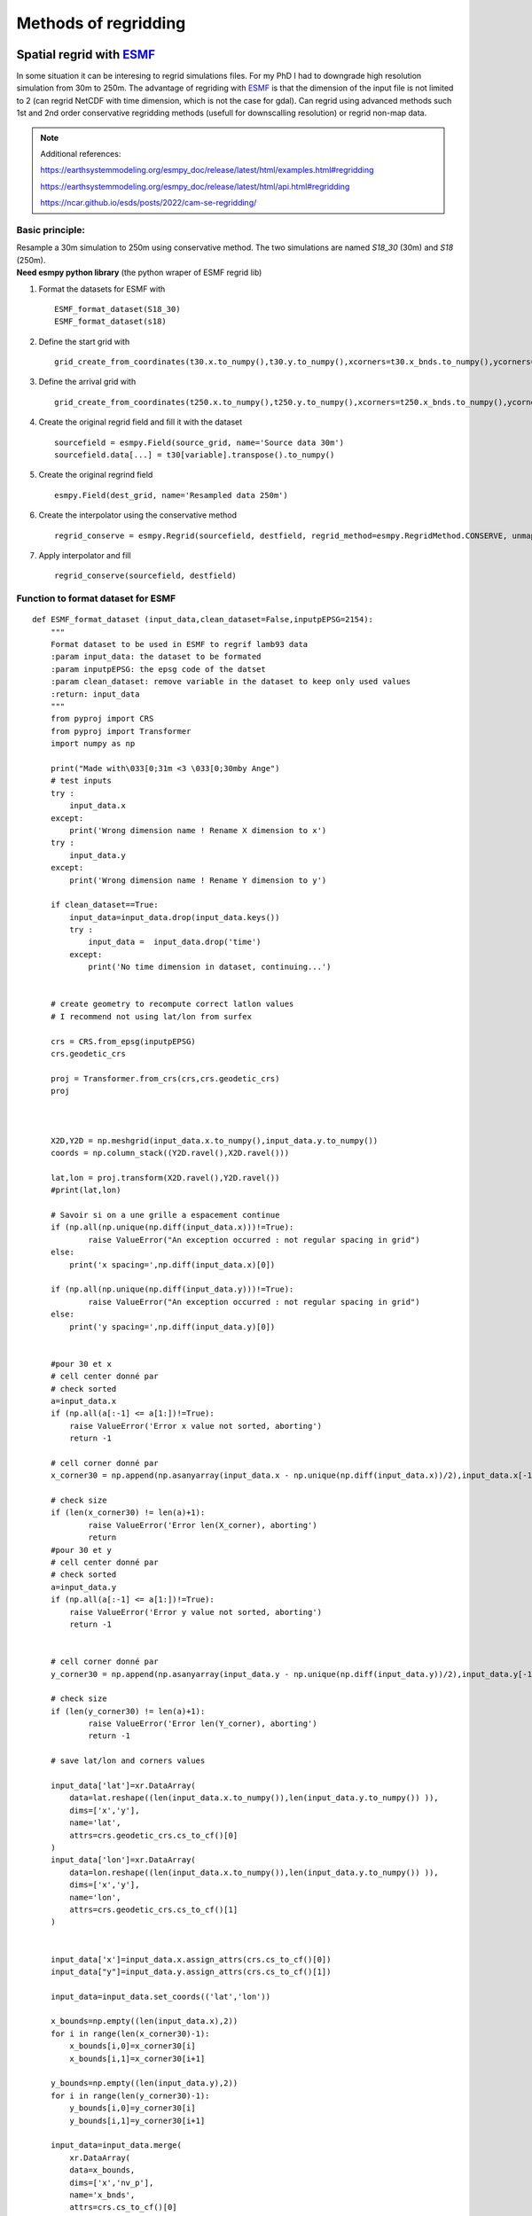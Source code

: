 .. Author: Ange Haddjeri
.. Date: 2024

Methods of regridding
=====================

Spatial regrid with `ESMF <https://earthsystemmodeling.org/>`_
--------------------------------------------------------------
In some situation it can be interesing to regrid simulations files.
For my PhD I had to downgrade high resolution simulation from 30m to 250m.
The advantage of regriding with `ESMF <https://earthsystemmodeling.org/>`_ is that the dimension of the input file is not limited
to 2 (can regrid NetCDF with time dimension, which is not the case for gdal).
Can regrid using advanced methods such 1st and 2nd order conservative regridding methods (usefull for downscalling resolution)
or regrid non-map data.

.. note::
  Additional references:

  https://earthsystemmodeling.org/esmpy_doc/release/latest/html/examples.html#regridding

  https://earthsystemmodeling.org/esmpy_doc/release/latest/html/api.html#regridding

  https://ncar.github.io/esds/posts/2022/cam-se-regridding/

Basic principle:
****************

| Resample a 30m simulation to 250m using conservative method. The two simulations are named *S18_30* (30m) and *S18* (250m).
| **Need esmpy python library** (the python wraper of ESMF regrid lib)

1. Format the datasets for ESMF with ::

    ESMF_format_dataset(S18_30)
    ESMF_format_dataset(s18)


2. Define the start grid with ::

    grid_create_from_coordinates(t30.x.to_numpy(),t30.y.to_numpy(),xcorners=t30.x_bnds.to_numpy(),ycorners=t30.y_bnds.to_numpy(),corners=True)

3. Define the arrival grid with ::

    grid_create_from_coordinates(t250.x.to_numpy(),t250.y.to_numpy(),xcorners=t250.x_bnds.to_numpy(),ycorners=t250.y_bnds.to_numpy(),corners=True)

4. Create the original regrid field and fill it with the dataset ::

    sourcefield = esmpy.Field(source_grid, name='Source data 30m')
    sourcefield.data[...] = t30[variable].transpose().to_numpy()

5. Create the original regrind field ::

    esmpy.Field(dest_grid, name='Resampled data 250m')

6. Create the interpolator using the conservative method ::

    regrid_conserve = esmpy.Regrid(sourcefield, destfield, regrid_method=esmpy.RegridMethod.CONSERVE, unmapped_action=esmpy.UnmappedAction.IGNORE)

7. Apply interpolator and fill ::

    regrid_conserve(sourcefield, destfield)



Function to format dataset for ESMF
***********************************
::

  def ESMF_format_dataset (input_data,clean_dataset=False,inputpEPSG=2154):
      """
      Format dataset to be used in ESMF to regrif lamb93 data
      :param input_data: the dataset to be formated
      :param inputpEPSG: the epsg code of the datset
      :param clean_dataset: remove variable in the dataset to keep only used values
      :return: input_data
      """
      from pyproj import CRS
      from pyproj import Transformer
      import numpy as np

      print("Made with\033[0;31m <3 \033[0;30mby Ange")
      # test inputs
      try :
          input_data.x
      except:
          print('Wrong dimension name ! Rename X dimension to x')
      try :
          input_data.y
      except:
          print('Wrong dimension name ! Rename Y dimension to y')

      if clean_dataset==True:
          input_data=input_data.drop(input_data.keys())
          try :
              input_data =  input_data.drop('time')
          except:
              print('No time dimension in dataset, continuing...')


      # create geometry to recompute correct latlon values
      # I recommend not using lat/lon from surfex

      crs = CRS.from_epsg(inputpEPSG)
      crs.geodetic_crs

      proj = Transformer.from_crs(crs,crs.geodetic_crs)
      proj



      X2D,Y2D = np.meshgrid(input_data.x.to_numpy(),input_data.y.to_numpy())
      coords = np.column_stack((Y2D.ravel(),X2D.ravel()))

      lat,lon = proj.transform(X2D.ravel(),Y2D.ravel())
      #print(lat,lon)

      # Savoir si on a une grille a espacement continue
      if (np.all(np.unique(np.diff(input_data.x)))!=True):
              raise ValueError("An exception occurred : not regular spacing in grid")
      else:
          print('x spacing=',np.diff(input_data.x)[0])

      if (np.all(np.unique(np.diff(input_data.y)))!=True):
              raise ValueError("An exception occurred : not regular spacing in grid")
      else:
          print('y spacing=',np.diff(input_data.y)[0])


      #pour 30 et x
      # cell center donné par
      # check sorted
      a=input_data.x
      if (np.all(a[:-1] <= a[1:])!=True):
          raise ValueError('Error x value not sorted, aborting')
          return -1

      # cell corner donné par
      x_corner30 = np.append(np.asanyarray(input_data.x - np.unique(np.diff(input_data.x))/2),input_data.x[-1] + np.unique(np.diff(input_data.x))[0]/2)

      # check size
      if (len(x_corner30) != len(a)+1):
              raise ValueError('Error len(X_corner), aborting')
              return
      #pour 30 et y
      # cell center donné par
      # check sorted
      a=input_data.y
      if (np.all(a[:-1] <= a[1:])!=True):
          raise ValueError('Error y value not sorted, aborting')
          return -1


      # cell corner donné par
      y_corner30 = np.append(np.asanyarray(input_data.y - np.unique(np.diff(input_data.y))/2),input_data.y[-1] + np.unique(np.diff(input_data.y))[0]/2)

      # check size
      if (len(y_corner30) != len(a)+1):
              raise ValueError('Error len(Y_corner), aborting')
              return -1

      # save lat/lon and corners values

      input_data['lat']=xr.DataArray(
          data=lat.reshape((len(input_data.x.to_numpy()),len(input_data.y.to_numpy()) )),
          dims=['x','y'],
          name='lat',
          attrs=crs.geodetic_crs.cs_to_cf()[0]
      )
      input_data['lon']=xr.DataArray(
          data=lon.reshape((len(input_data.x.to_numpy()),len(input_data.y.to_numpy()) )),
          dims=['x','y'],
          name='lon',
          attrs=crs.geodetic_crs.cs_to_cf()[1]
      )


      input_data['x']=input_data.x.assign_attrs(crs.cs_to_cf()[0])
      input_data["y"]=input_data.y.assign_attrs(crs.cs_to_cf()[1])

      input_data=input_data.set_coords(('lat','lon'))

      x_bounds=np.empty((len(input_data.x),2))
      for i in range(len(x_corner30)-1):
          x_bounds[i,0]=x_corner30[i]
          x_bounds[i,1]=x_corner30[i+1]

      y_bounds=np.empty((len(input_data.y),2))
      for i in range(len(y_corner30)-1):
          y_bounds[i,0]=y_corner30[i]
          y_bounds[i,1]=y_corner30[i+1]

      input_data=input_data.merge(
          xr.DataArray(
          data=x_bounds,
          dims=['x','nv_p'],
          name='x_bnds',
          attrs=crs.cs_to_cf()[0]
          ),
      ).merge(
          xr.DataArray(
          data=y_bounds,
          dims=['y','nv_p'],
          name='y_bnds',
          attrs=crs.cs_to_cf()[1]
          )
      )


      input_data['y']=input_data.y.assign_attrs({'bounds':'y_bnds'})
      input_data['x']=input_data.x.assign_attrs({'bounds':'x_bnds'})
      input_data

      return input_data

  def grid_create_from_coordinates(xcoords, ycoords, xcorners=False, ycorners=False, corners=False, domask=False, doarea=False, ctk=esmpy.TypeKind.R8):
      """
      Create a 2 dimensional Grid using the bounds of the x and y coordiantes.
      :param xcoords: The 1st dimension or 'x' coordinates at cell centers, as a Python list or numpy Array
      :param ycoords: The 2nd dimension or 'y' coordinates at cell centers, as a Python list or numpy Array
      :param xcorners: The 1st dimension or 'x' coordinates at cell corners, as a Python list or numpy Array
      :param ycorners: The 2nd dimension or 'y' coordinates at cell corners, as a Python list or numpy Array
      :param domask: boolean to determine whether to set an arbitrary mask or not
      :param doarea: boolean to determine whether to set an arbitrary area values or not
      :param ctk: the coordinate typekind
      :return: grid
      """
      print("Made with\033[0;31m <3 \033[0;30mby Ange")
      [x, y] = [0, 1]

      # create a grid given the number of grid cells in each dimension, the center stagger location is allocated, the
      # Cartesian coordinate system and type of the coordinates are specified
      max_index = np.array([len(xcoords), len(ycoords)])
      grid = esmpy.Grid(max_index, staggerloc=[esmpy.StaggerLoc.CENTER], coord_sys=esmpy.CoordSys.CART, coord_typekind=ctk)

      # set the grid coordinates using numpy arrays, parallel case is handled using grid bounds
      gridXCenter = grid.get_coords(x)
      x_par = xcoords[grid.lower_bounds[esmpy.StaggerLoc.CENTER][x]:grid.upper_bounds[esmpy.StaggerLoc.CENTER][x]]
      gridXCenter[...] = x_par.reshape((x_par.size, 1))

      gridYCenter = grid.get_coords(y)
      y_par = ycoords[grid.lower_bounds[esmpy.StaggerLoc.CENTER][y]:grid.upper_bounds[esmpy.StaggerLoc.CENTER][y]]
      gridYCenter[...] = y_par.reshape((1, y_par.size))

      # create grid corners in a slightly different manner to account for the bounds format common in CF-like files
      if corners:
          grid.add_coords([esmpy.StaggerLoc.CORNER])
          lbx = grid.lower_bounds[esmpy.StaggerLoc.CORNER][x]
          ubx = grid.upper_bounds[esmpy.StaggerLoc.CORNER][x]
          lby = grid.lower_bounds[esmpy.StaggerLoc.CORNER][y]
          uby = grid.upper_bounds[esmpy.StaggerLoc.CORNER][y]

          gridXCorner = grid.get_coords(x, staggerloc=esmpy.StaggerLoc.CORNER)
          for i0 in range(ubx - lbx - 1):
              gridXCorner[i0, :] = xcorners[i0+lbx, 0]
          gridXCorner[i0 + 1, :] = xcorners[i0+lbx, 1]

          gridYCorner = grid.get_coords(y, staggerloc=esmpy.StaggerLoc.CORNER)
          for i1 in range(uby - lby - 1):
              gridYCorner[:, i1] = ycorners[i1+lby, 0]
          gridYCorner[:, i1 + 1] = ycorners[i1+lby, 1]

      # add an arbitrary mask
      if domask:
          mask = grid.add_item(esmpy.GridItem.MASK)
          mask[:] = 1
          mask[np.where((1.75 <= gridXCenter.any() < 2.25) &
                        (1.75 <= gridYCenter.any() < 2.25))] = 0

      # add arbitrary areas values
      if doarea:
          area = grid.add_item(esmpy.GridItem.AREA)
          area[:] = 5.0

      return grid




Example of script to spatially resample simulation from 30m to 250m:
********************************************************************
::


  S18_30=xr.open_dataset('/scratch/mtool/haddjeria/hendrix/grandesroussesfull30louissafran/Safran_tc_pap/pro/PRO_2018080106_2019080106.nc').rename({'xx':'x','yy':'y'}).sel(time='2019-05-13T10:00')
  # donéee haute resolution a regriller

  s18=xr.open_dataset('/scratch/mtool/haddjeria/hendrix/gr250ls/Safran_tc_pap/pro/PRO_2018080106_2019080106.nc',chunks='auto').rename(xx="x",yy='y').sel(time='2019-05-13T10:00')
  # grille a 250m a remplir

  t30=ESMF_format_dataset(S18_30) #formate de dataset 30m

  t250=ESMF_format_dataset(s18) #formate de dataset 250m

  source_grid=grid_create_from_coordinates(t30.x.to_numpy(),t30.y.to_numpy(),xcorners=t30.x_bnds.to_numpy(),ycorners=t30.y_bnds.to_numpy(),corners=True)
  dest_grid=grid_create_from_coordinates(t250.x.to_numpy(),t250.y.to_numpy(),xcorners=t250.x_bnds.to_numpy(),ycorners=t250.y_bnds.to_numpy(),corners=True)

  import esmpy
  variable="DSN_T_ISBA" # variable a regriller
  twrite=t250[variable] # variable du dataset 250m a remplacer (on garde les coordonées et les attributs)
  time_slice = t30.time # dimension temporelle
  sourcefield = esmpy.Field(source_grid, name='Source data 30m') # creation du champ à regriller
  sourcefield.data[...] = t30[variable].transpose().to_numpy() # remplissage du champ avec les valeur du dataset

  destfield = esmpy.Field(dest_grid, name='Resampled data 250m') # creation du champ apres regrid

  # creation de l'interpolateur
  regrid_conserve = esmpy.Regrid(sourcefield, destfield, regrid_method=esmpy.RegridMethod.CONSERVE, unmapped_action=esmpy.UnmappedAction.IGNORE)
  # https://earthsystemmodeling.org/esmpy_doc/release/latest/html/RegridMethod.html#esmpy.api.constants.RegridMethod
  # https://earthsystemmodeling.org/esmpy_doc/release/latest/html/regrid.html

  destfield = regrid_conserve(sourcefield, destfield)# regrillage

  twrite.data=destfield.data.transpose() # ecriture du champ regrillé dans un nouveau dataset


  twrite=twrite.expand_dims({'time':1}) # ajout de time domme une dimension
  twrite.to_zarr('/scratch/mtool/haddjeria/regrid/tc_30m_2_250m_2019-05-13.zarr') # sauvegarde  en zarr car plus efficace que le netcdf mais fonctionne aussi



Temporal regrid with xarray
---------------------------

Time re-gridding may be necessary to calculate smod from september to september.
This can be achieved with xarray. In this following example we average simulations to a single value a day::

  import xarray as xr
  tc_pap_lsm=xr.open_mfdataset('/scratch/mtool/haddjeria/hendrix/gr250ls/Safran_tc_pap/pro/*').rename(xx='x',yy='y') # ouverture de toutes les simulations
  pap_lsm=tc_pap_lsm.sel(time=slice('2018-09-01T00:00','2019-09-01T00:00')).DSN_T_ISBA.chunk((15000,101,143)).resample(time='1D').mean() # on chunk le netcdf selon la dimension temp, choix d'une année => on moyenne la valeur de htn
  #pap_lsm.persist() # start computation asynchonous
  pap_lsm.to_dataset().to_zarr("/scratch/mtool/haddjeria/hendrix/tc/pap_lsm_2018-1D.zarr") # on enregistre en zarr car plus efficace que le netcdf


Regridding PDG or transpose Number_of_points to cartesian (X, Y)
****************************************************************

.. image:: https://i.ibb.co/2d2xwPM/Capture-d-cran-2024-05-23-16-43-01.png
  :width: 600

In some situations, it can be interesting to transpose PGD or PREP files from Number_of_points to X Y. I put the following code for
the records. It does a transposition from Number_of_points to X Y dims, interpolate the variables to a new grid an then stack back
the X Y coordinates to Number_of_points.
The first part of the code can be used to only transpose Number_of_points to (X, Y) coordinates.
::

  import xarray as xr
  import pandas as pd

  p = xr.open_dataset('~/PGD_gr250ls.nc')# fichier a interpoler avec Number_of_points
  i = xr.open_dataset('~/scriptMNT30.nc')# grille source d'interpolation
  index = pd.MultiIndex.from_arrays([p.XX.values,p.XY.values],names=['x','y']) # création de l'array bijectif Numberof point => xy
  p1 = p
  p1['Number_of_points']=index# remplacement de number of point
  p1= p1.unstack() # suppression des doublons dans xxxxxxx yyyyyy => xy
  pi =p1.interp_like(i.ZS)# interpolation, les dimension et coordonées doivent avoir strictement le meme nom !!
  # stack back to Number_of_points
  pi=pi.stack(Number_of_points=[...])# regrillage de l'array de x,y en number of points
  pi
  with ProgressBar(): # ecriture dans un netcdf
      file = 'PGD_grandesrousses30LouisSafran.nc'
      pi.to_netcdf(file,format='NETCDF4_CLASSIC')
